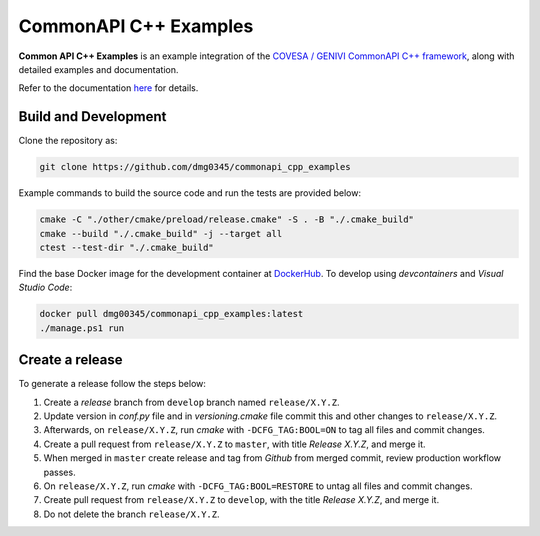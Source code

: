 CommonAPI C++ Examples
========================================================================================================================

**Common API C++ Examples** is an example integration of the `COVESA / GENIVI CommonAPI C++ framework <https://covesa.github.io/capicxx-core-tools/>`_,
along with detailed examples and documentation.

Refer to the documentation `here <https://dmg0345-commonapi-cpp-examples.netlify.app>`_ for details.

Build and Development
------------------------------------------------------------------------------------------------------------------------

Clone the repository as:

.. code-block:: powershell

    git clone https://github.com/dmg0345/commonapi_cpp_examples

Example commands to build the source code and run the tests are provided below:

.. code-block:: powershell

    cmake -C "./other/cmake/preload/release.cmake" -S . -B "./.cmake_build"
    cmake --build "./.cmake_build" -j --target all
    ctest --test-dir "./.cmake_build"

Find the base Docker image for the development container at `DockerHub <https://hub.docker.com/r/dmg00345/commonapi_cpp_examples>`_.
To develop using `devcontainers` and `Visual Studio Code`:

.. code-block:: powershell

    docker pull dmg00345/commonapi_cpp_examples:latest
    ./manage.ps1 run

Create a release
------------------------------------------------------------------------------------------------------------------------

To generate a release follow the steps below:

1. Create a *release* branch from ``develop`` branch named ``release/X.Y.Z``.
2. Update version in *conf.py* file and in *versioning.cmake* file commit this and other changes to ``release/X.Y.Z``.
3. Afterwards, on ``release/X.Y.Z``, run *cmake* with ``-DCFG_TAG:BOOL=ON`` to tag all files and commit changes.
4. Create a pull request from ``release/X.Y.Z`` to ``master``, with title *Release X.Y.Z*, and merge it.
5. When merged in ``master`` create release and tag from *Github* from merged commit, review production workflow passes.
6. On ``release/X.Y.Z``, run *cmake* with ``-DCFG_TAG:BOOL=RESTORE`` to untag all files and commit changes.
7. Create pull request from ``release/X.Y.Z`` to ``develop``, with the title *Release X.Y.Z*, and merge it.
8. Do not delete the branch ``release/X.Y.Z``.
